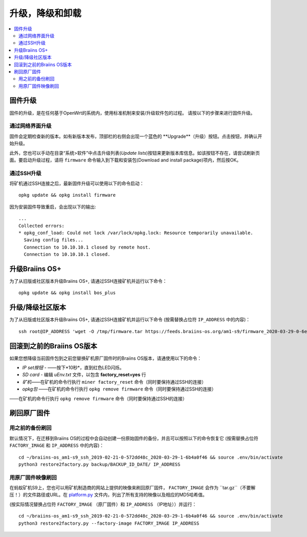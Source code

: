 #####################################
升级，降级和卸载
#####################################

.. contents::
	:local:
	:depth: 2

.. _upgrade_bos:

****************
固件升级
****************

固件的升级，是在任何基于OpenWrt的系统内，使用标准机制来安装/升级软件包的过程。
请按以下的步骤来进行固件升级。

通过网络界面升级
=========================

固件会定期检查新的版本。如有新版本发布，顶部栏的右侧会出现一个蓝色的 **Upgrade**（升级）按钮。点击按钮，并确认开始升级。

此外，您也可以手动在目录“系统>软件”中点击升级列表(*Update lists*)按钮来更新版本库信息。如该按钮不存在，请尝试刷新页面。要启动升级过程，请将 ``firmware`` 命令输入到下载和安装包(Download and install package)项内，然后按OK。


通过SSH升级
===============

将矿机通过SSH连接之后，最新固件升级可以使用以下的命令启动：

::

  opkg update && opkg install firmware

因为安装固件导致重启，会出现以下的输出:

::

  ...
  Collected errors:
  * opkg_conf_load: Could not lock /var/lock/opkg.lock: Resource temporarily unavailable.
    Saving config files...
    Connection to 10.10.10.1 closed by remote host.
    Connection to 10.10.10.1 closed.

.. _upgrade_community_bos_plus:

**********************
升级Braiins OS+
**********************

为了从旧版或社区版本升级Braiins OS+, 请通过SSH连接矿机并运行以下命令：

::

    opkg update && opkg install bos_plus

.. _downgrade_bos_plus_community:

**************************************
升级/降级社区版本
**************************************

为了从旧版或社区版本升级Braiins OS+, 请通过SSH连接矿机并运行以下命令  (按需替换占位符 ``IP_ADDRESS`` 中的内容)：


::

  ssh root@IP_ADDRESS 'wget -O /tmp/firmware.tar https://feeds.braiins-os.org/am1-s9/firmware_2020-03-29-0-6ec1a631_arm_cortex-a9_neon.tar && sysupgrade -F /tmp/firmware.tar'

.. _downgrade_bos_stock:

***********************************
回滚到之前的Braiins OS版本
***********************************

如果您想降级当前固件包到之前您替换矿机原厂固件时的Braiins OS版本，请通使用以下的命令：

-  *IP set按钮* - ——按下*10秒*，直到红色LED闪烁。
-  *SD card* - 编辑 *uEnv.txt* 文件，以包含 **factory_reset=yes** 行
-  *矿机*——在矿机的命令行执行 ``miner factory_reset`` 命令（同时要保持通过SSH的连接）
-  *opkg包* ——在矿机的命令行执行 ``opkg remove firmware`` 命令（同时要保持通过SSH的连接）
    
——在矿机的命令行执行 ``opkg remove firmware`` 命令（同时要保持通过SSH的连接）

***************************
刷回原厂固件
***************************

用之前的备份刷回
===============================

默认情况下，在迁移到Braiins OS的过程中会自动创建一份原始固件的备份，并且可以按照以下的命令恢复它 (按需替换占位符 ``FACTORY_IMAGE`` 和  ``IP_ADDRESS`` 中的内容)：

::

  cd ~/braiins-os_am1-s9_ssh_2019-02-21-0-572dd48c_2020-03-29-1-6b4a0f46 && source .env/bin/activate
  python3 restore2factory.py backup/BACKUP_ID_DATE/ IP_ADDRESS

用原厂固件映像刷回
=============================

在蚂蚁矿机S9上，您也可以用矿机制造商的网站上提供的映像来刷回原厂固件， ``FACTORY_IMAGE`` 会作为 ``tar.gz``（不要解压！）的文件路径或URL。在 `platform.py <https://github.com/braiins/braiins-os/blob/master/upgrade/am1/platform.py>`__ 文件内，列出了所有支持的映像以及相应的MD5哈希值。


(按实际情况替换占位符 ``FACTORY_IMAGE`` （原厂固件）和 ``IP_ADDRESS`` （IP地址））并运行：

::

  cd ~/braiins-os_am1-s9_ssh_2019-02-21-0-572dd48c_2020-03-29-1-6b4a0f46 && source .env/bin/activate
  python3 restore2factory.py --factory-image FACTORY_IMAGE IP_ADDRESS
